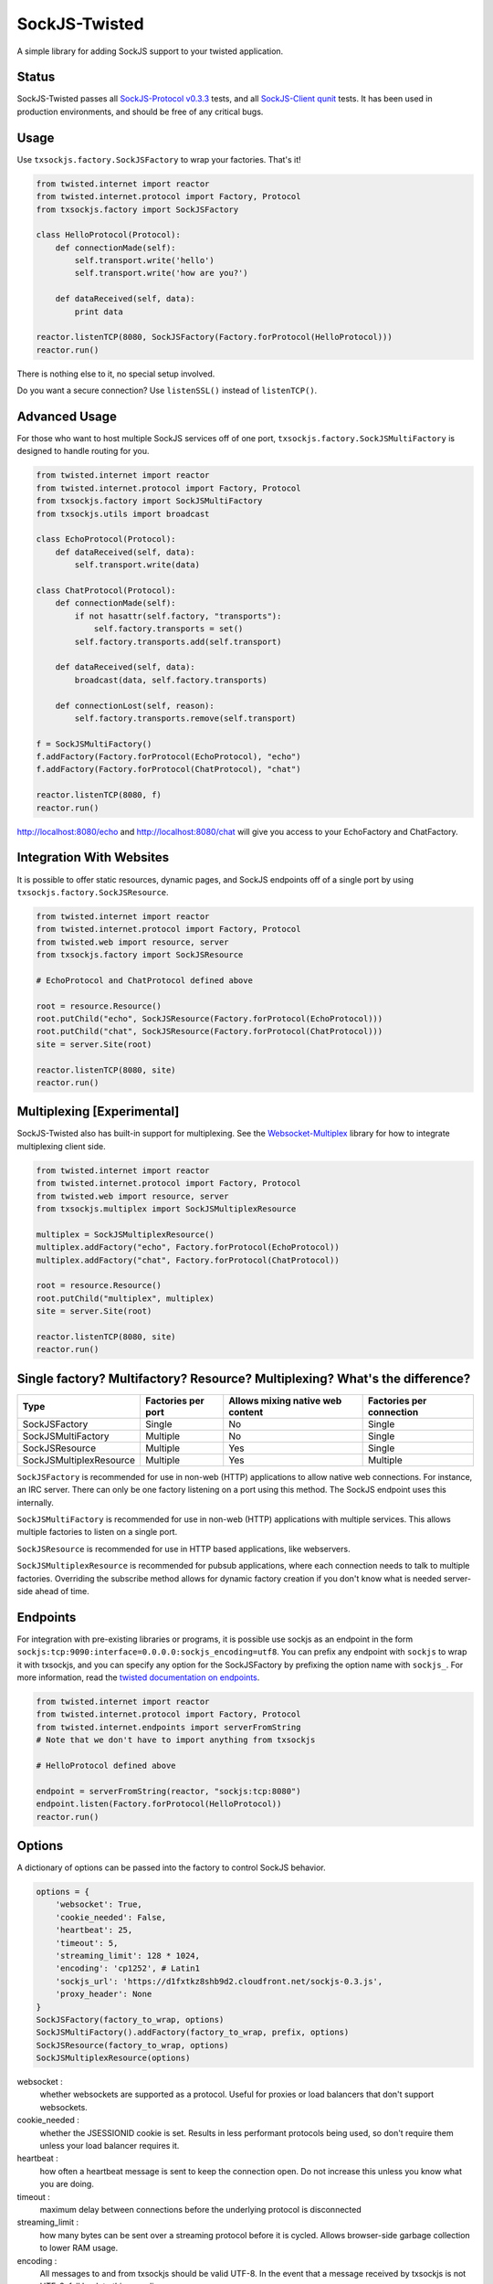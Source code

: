 ==============
SockJS-Twisted
==============

A simple library for adding SockJS support to your twisted application.

Status
======

SockJS-Twisted passes all `SockJS-Protocol v0.3.3 <https://github.com/sockjs/sockjs-protocol>`_ tests,
and all `SockJS-Client qunit <https://github.com/sockjs/sockjs-client>`_ tests. It has been used in
production environments, and should be free of any critical bugs.

Usage
=====

Use ``txsockjs.factory.SockJSFactory`` to wrap your factories. That's it!

.. code-block:: python
    
    from twisted.internet import reactor
    from twisted.internet.protocol import Factory, Protocol
    from txsockjs.factory import SockJSFactory

    class HelloProtocol(Protocol):
        def connectionMade(self):
            self.transport.write('hello')
            self.transport.write('how are you?')

        def dataReceived(self, data):
            print data

    reactor.listenTCP(8080, SockJSFactory(Factory.forProtocol(HelloProtocol)))
    reactor.run()

There is nothing else to it, no special setup involved.

Do you want a secure connection? Use ``listenSSL()`` instead of ``listenTCP()``.

Advanced Usage
==============

For those who want to host multiple SockJS services off of one port,
``txsockjs.factory.SockJSMultiFactory`` is designed to handle routing for you.

.. code-block:: python

    from twisted.internet import reactor
    from twisted.internet.protocol import Factory, Protocol
    from txsockjs.factory import SockJSMultiFactory
    from txsockjs.utils import broadcast

    class EchoProtocol(Protocol):
        def dataReceived(self, data):
            self.transport.write(data)

    class ChatProtocol(Protocol):
        def connectionMade(self):
            if not hasattr(self.factory, "transports"):
                self.factory.transports = set()
            self.factory.transports.add(self.transport)

        def dataReceived(self, data):
            broadcast(data, self.factory.transports)

        def connectionLost(self, reason):
            self.factory.transports.remove(self.transport)

    f = SockJSMultiFactory()
    f.addFactory(Factory.forProtocol(EchoProtocol), "echo")
    f.addFactory(Factory.forProtocol(ChatProtocol), "chat")

    reactor.listenTCP(8080, f)
    reactor.run()

http://localhost:8080/echo and http://localhost:8080/chat will give you access
to your EchoFactory and ChatFactory.

Integration With Websites
=========================

It is possible to offer static resources, dynamic pages, and SockJS endpoints off of
a single port by using ``txsockjs.factory.SockJSResource``.

.. code-block:: python

    from twisted.internet import reactor
    from twisted.internet.protocol import Factory, Protocol
    from twisted.web import resource, server
    from txsockjs.factory import SockJSResource

    # EchoProtocol and ChatProtocol defined above

    root = resource.Resource()
    root.putChild("echo", SockJSResource(Factory.forProtocol(EchoProtocol)))
    root.putChild("chat", SockJSResource(Factory.forProtocol(ChatProtocol)))
    site = server.Site(root)

    reactor.listenTCP(8080, site)
    reactor.run()

Multiplexing [Experimental]
===========================

SockJS-Twisted also has built-in support for multiplexing. See the
`Websocket-Multiplex <https://github.com/sockjs/websocket-multiplex>`_ library
for how to integrate multiplexing client side.

.. code-block:: python

    from twisted.internet import reactor
    from twisted.internet.protocol import Factory, Protocol
    from twisted.web import resource, server
    from txsockjs.multiplex import SockJSMultiplexResource

    multiplex = SockJSMultiplexResource()
    multiplex.addFactory("echo", Factory.forProtocol(EchoProtocol))
    multiplex.addFactory("chat", Factory.forProtocol(ChatProtocol))

    root = resource.Resource()
    root.putChild("multiplex", multiplex)
    site = server.Site(root)

    reactor.listenTCP(8080, site)
    reactor.run()

Single factory? Multifactory? Resource? Multiplexing? What's the difference?
============================================================================

+-------------------------+--------------------+----------------------------------+--------------------------+
| Type                    | Factories per port | Allows mixing native web content | Factories per connection |
+=========================+====================+==================================+==========================+
| SockJSFactory           | Single             | No                               | Single                   |
+-------------------------+--------------------+----------------------------------+--------------------------+
| SockJSMultiFactory      | Multiple           | No                               | Single                   |
+-------------------------+--------------------+----------------------------------+--------------------------+
| SockJSResource          | Multiple           | Yes                              | Single                   |
+-------------------------+--------------------+----------------------------------+--------------------------+
| SockJSMultiplexResource | Multiple           | Yes                              | Multiple                 |
+-------------------------+--------------------+----------------------------------+--------------------------+

``SockJSFactory`` is recommended for use in non-web (HTTP) applications to allow
native web connections. For instance, an IRC server. There can only be one factory
listening on a port using this method. The SockJS endpoint uses this internally.

``SockJSMultiFactory`` is recommended for use in non-web (HTTP) applications with
multiple services. This allows multiple factories to listen on a single port.

``SockJSResource`` is recommended for use in HTTP based applications, like webservers.

``SockJSMultiplexResource`` is recommended for pubsub applications, where each connection
needs to talk to multiple factories. Overriding the subscribe method allows for dynamic
factory creation if you don't know what is needed server-side ahead of time.

Endpoints
=========

For integration with pre-existing libraries or programs, it is possible use sockjs
as an endpoint in the form ``sockjs:tcp:9090:interface=0.0.0.0:sockjs_encoding=utf8``.
You can prefix any endpoint with ``sockjs`` to wrap it with txsockjs, and you can
specify any option for the SockJSFactory by prefixing the option name with ``sockjs_``.
For more information, read the
`twisted documentation on endpoints <http://twistedmatrix.com/documents/current/core/howto/endpoints.html>`_.

.. code-block:: python

    from twisted.internet import reactor
    from twisted.internet.protocol import Factory, Protocol
    from twisted.internet.endpoints import serverFromString
    # Note that we don't have to import anything from txsockjs

    # HelloProtocol defined above

    endpoint = serverFromString(reactor, "sockjs:tcp:8080")
    endpoint.listen(Factory.forProtocol(HelloProtocol))
    reactor.run()

Options
=======

A dictionary of options can be passed into the factory to control SockJS behavior.

.. code-block:: python

    options = {
        'websocket': True,
        'cookie_needed': False,
        'heartbeat': 25,
        'timeout': 5,
        'streaming_limit': 128 * 1024,
        'encoding': 'cp1252', # Latin1
        'sockjs_url': 'https://d1fxtkz8shb9d2.cloudfront.net/sockjs-0.3.js',
        'proxy_header': None
    }
    SockJSFactory(factory_to_wrap, options)
    SockJSMultiFactory().addFactory(factory_to_wrap, prefix, options)
    SockJSResource(factory_to_wrap, options)
    SockJSMultiplexResource(options)

websocket :
    whether websockets are supported as a protocol. Useful for proxies or load balancers that don't support websockets.

cookie_needed :
    whether the JSESSIONID cookie is set. Results in less performant protocols being used, so don't require them unless your load balancer requires it.

heartbeat :
    how often a heartbeat message is sent to keep the connection open. Do not increase this unless you know what you are doing.

timeout :
    maximum delay between connections before the underlying protocol is disconnected

streaming_limit :
    how many bytes can be sent over a streaming protocol before it is cycled. Allows browser-side garbage collection to lower RAM usage.

encoding :
    All messages to and from txsockjs should be valid UTF-8. In the event that a message received by txsockjs is not UTF-8, fall back to this encoding.

sockjs_url :
    The url of the SockJS library to use in iframes. By default this is served over HTTPS and therefore shouldn't need changing.

proxy_header :
    The HTTP header to pull a proxied IP address out of. Leave as None to get the unproxied IP. **Do not change this unless you are behind a proxy you control.**

License
=======

SockJS-Twisted is (c) 2012 Christopher Gamble and is made available under the BSD license.

